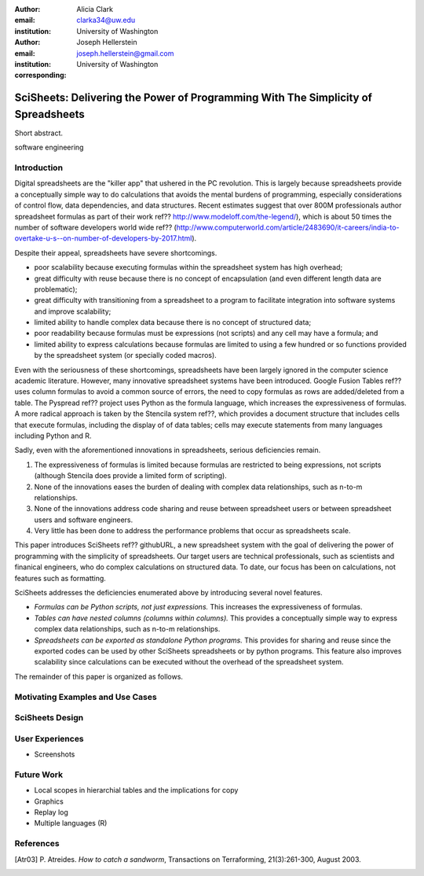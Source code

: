 :author: Alicia Clark
:email: clarka34@uw.edu
:institution: University of Washington

:author: Joseph Hellerstein
:email: joseph.hellerstein@gmail.com
:institution: University of Washington
:corresponding:

--------------------------------------------------------------------------------------------------------------------
SciSheets: Delivering the Power of Programming With The Simplicity of Spreadsheets
--------------------------------------------------------------------------------------------------------------------

.. class:: abstract

Short abstract.
   
.. class:: keywords

   software engineering

Introduction
------------

Digital spreadsheets are the "killer app" that ushered in the PC revolution. 
This is largely because spreadsheets provide a conceptually simple way to do calculations that avoids the mental burdens of programming, 
especially considerations of control flow, data dependencies, and data structures. 
Recent estimates suggest that over 800M professionals author spreadsheet formulas as part of their work
ref?? http://www.modeloff.com/the-legend/), which is about 50 times the number
of software developers world wide
ref?? (http://www.computerworld.com/article/2483690/it-careers/india-to-overtake-u-s--on-number-of-developers-by-2017.html).

Despite their appeal, spreadsheets have severe shortcomings.
   
- poor scalability because executing formulas within the spreadsheet system has high overhead;
- great difficulty with reuse because there is no concept of encapsulation (and even different length data are problematic);
- great difficulty with transitioning from a spreadsheet to a program to facilitate integration into software systems and improve scalability;
- limited ability to handle complex data because there is no concept of structured data;
- poor readability because formulas must be expressions (not scripts) and any cell may have a formula; and
- limited ability to express calculations because formulas are limited to using a few hundred or so functions provided by the spreadsheet system (or specially coded macros).

Even with the
seriousness of these shortcomings, spreadsheets
have been
largely ignored in the computer science academic literature.
However, many innovative spreadsheet systems have been introduced.
Google Fusion Tables ref?? uses column formulas to avoid a common source of errors,
the need to copy formulas as rows are added/deleted from a table.
The Pyspread ref?? project uses Python as the formula language, which increases the expressiveness of formulas.
A more radical approach is taken by
the Stencila system ref??, which
provides a document structure that includes cells that execute formulas, including the display of of data tables;
cells may execute statements from many languages including Python and R.

Sadly, even with the aforementioned innovations in spreadsheets, 
serious deficiencies remain.

1. The expressiveness of formulas is limited because formulas are restricted to being expressions, not scripts (although Stencila does provide a limited form of scripting).
2. None of the innovations eases the burden of 
   dealing with complex data relationships, such as n-to-m relationships.
3. None of the innovations address code sharing and reuse between 
   spreadsheet users or between spreadsheet users and software engineers.
4. Very little has been done to address the performance problems that occur as spreadsheets scale.

This paper introduces SciSheets ref?? githubURL, a new spreadsheet system with the goal of delivering
the power of programming with the simplicity of spreadsheets. 
Our target users are technical professionals, such as scientists and finanical engineers,
who do complex calculations on structured data.
To date, our focus has been on calculations,
not features such as formatting.

SciSheets addresses the deficiencies enumerated above by introducing 
several novel features.

- *Formulas can be Python scripts, not just expressions.*
  This increases the expressiveness of formulas.
- *Tables can have nested columns (columns within columns).*
  This provides a conceptually simple way to express
  complex data relationships, such as n-to-m relationships.
- *Spreadsheets can be exported as standalone Python programs.*
  This provides for sharing and reuse since the exported codes
  can be used by other SciSheets spreadsheets or by
  python programs.
  This feature also improves scalability since
  calculations can be executed without the overhead of the spreadsheet system.

The remainder of this paper is organized as follows.

Motivating Examples and Use Cases
---------------------------------

SciSheets Design
----------------

User Experiences
----------------

- Screenshots

Future Work
-----------

- Local scopes in hierarchial tables and the implications for copy

- Graphics

- Replay log

- Multiple languages (R)


References
----------
.. [Atr03] P. Atreides. *How to catch a sandworm*,
           Transactions on Terraforming, 21(3):261-300, August 2003.



